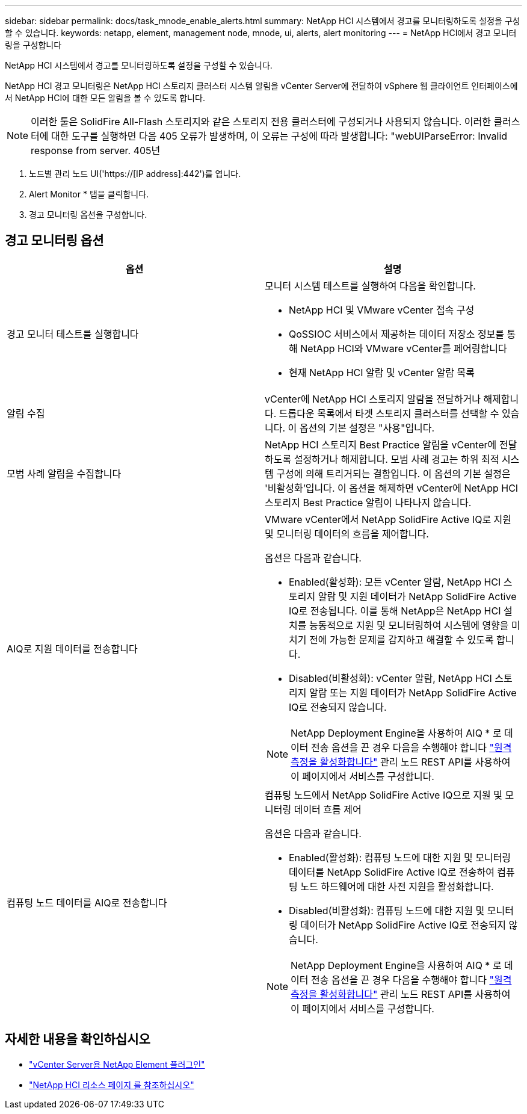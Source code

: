 ---
sidebar: sidebar 
permalink: docs/task_mnode_enable_alerts.html 
summary: NetApp HCI 시스템에서 경고를 모니터링하도록 설정을 구성할 수 있습니다. 
keywords: netapp, element, management node, mnode, ui, alerts, alert monitoring 
---
= NetApp HCI에서 경고 모니터링을 구성합니다


[role="lead"]
NetApp HCI 시스템에서 경고를 모니터링하도록 설정을 구성할 수 있습니다.

NetApp HCI 경고 모니터링은 NetApp HCI 스토리지 클러스터 시스템 알림을 vCenter Server에 전달하여 vSphere 웹 클라이언트 인터페이스에서 NetApp HCI에 대한 모든 알림을 볼 수 있도록 합니다.


NOTE: 이러한 툴은 SolidFire All-Flash 스토리지와 같은 스토리지 전용 클러스터에 구성되거나 사용되지 않습니다. 이러한 클러스터에 대한 도구를 실행하면 다음 405 오류가 발생하며, 이 오류는 구성에 따라 발생합니다: "webUIParseError: Invalid response from server. 405년

. 노드별 관리 노드 UI('https://[IP address]:442')를 엽니다.
. Alert Monitor * 탭을 클릭합니다.
. 경고 모니터링 옵션을 구성합니다.




== 경고 모니터링 옵션

[cols="2*"]
|===
| 옵션 | 설명 


| 경고 모니터 테스트를 실행합니다  a| 
모니터 시스템 테스트를 실행하여 다음을 확인합니다.

* NetApp HCI 및 VMware vCenter 접속 구성
* QoSSIOC 서비스에서 제공하는 데이터 저장소 정보를 통해 NetApp HCI와 VMware vCenter를 페어링합니다
* 현재 NetApp HCI 알람 및 vCenter 알람 목록




| 알림 수집 | vCenter에 NetApp HCI 스토리지 알람을 전달하거나 해제합니다. 드롭다운 목록에서 타겟 스토리지 클러스터를 선택할 수 있습니다. 이 옵션의 기본 설정은 "사용"입니다. 


| 모범 사례 알림을 수집합니다 | NetApp HCI 스토리지 Best Practice 알림을 vCenter에 전달하도록 설정하거나 해제합니다. 모범 사례 경고는 하위 최적 시스템 구성에 의해 트리거되는 결함입니다. 이 옵션의 기본 설정은 '비활성화'입니다. 이 옵션을 해제하면 vCenter에 NetApp HCI 스토리지 Best Practice 알림이 나타나지 않습니다. 


| AIQ로 지원 데이터를 전송합니다  a| 
VMware vCenter에서 NetApp SolidFire Active IQ로 지원 및 모니터링 데이터의 흐름을 제어합니다.

옵션은 다음과 같습니다.

* Enabled(활성화): 모든 vCenter 알람, NetApp HCI 스토리지 알람 및 지원 데이터가 NetApp SolidFire Active IQ로 전송됩니다. 이를 통해 NetApp은 NetApp HCI 설치를 능동적으로 지원 및 모니터링하여 시스템에 영향을 미치기 전에 가능한 문제를 감지하고 해결할 수 있도록 합니다.
* Disabled(비활성화): vCenter 알람, NetApp HCI 스토리지 알람 또는 지원 데이터가 NetApp SolidFire Active IQ로 전송되지 않습니다.



NOTE: NetApp Deployment Engine을 사용하여 AIQ * 로 데이터 전송 옵션을 끈 경우 다음을 수행해야 합니다 link:task_mnode_enable_activeIQ.html["원격 측정을 활성화합니다"] 관리 노드 REST API를 사용하여 이 페이지에서 서비스를 구성합니다.



| 컴퓨팅 노드 데이터를 AIQ로 전송합니다  a| 
컴퓨팅 노드에서 NetApp SolidFire Active IQ으로 지원 및 모니터링 데이터 흐름 제어

옵션은 다음과 같습니다.

* Enabled(활성화): 컴퓨팅 노드에 대한 지원 및 모니터링 데이터를 NetApp SolidFire Active IQ로 전송하여 컴퓨팅 노드 하드웨어에 대한 사전 지원을 활성화합니다.
* Disabled(비활성화): 컴퓨팅 노드에 대한 지원 및 모니터링 데이터가 NetApp SolidFire Active IQ로 전송되지 않습니다.



NOTE: NetApp Deployment Engine을 사용하여 AIQ * 로 데이터 전송 옵션을 끈 경우 다음을 수행해야 합니다 link:task_mnode_enable_activeIQ.html["원격 측정을 활성화합니다"] 관리 노드 REST API를 사용하여 이 페이지에서 서비스를 구성합니다.

|===
[discrete]
== 자세한 내용을 확인하십시오

* https://docs.netapp.com/us-en/vcp/index.html["vCenter Server용 NetApp Element 플러그인"^]
* https://www.netapp.com/hybrid-cloud/hci-documentation/["NetApp HCI 리소스 페이지 를 참조하십시오"^]

